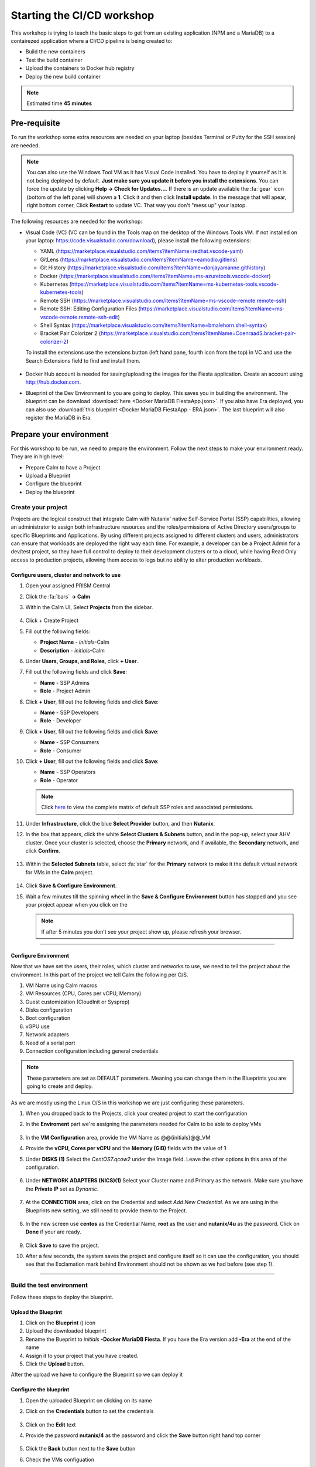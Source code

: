 .. _environment_setup:


Starting the CI/CD workshop
===========================

This workshop is trying to teach the basic steps to get from an existing application (NPM and a MariaDB) to a contairezed application where a CI/CD pipeline is being created to:

- Build the new containers
- Test the build container
- Upload the containers to Docker hub registry
- Deploy the new build container

.. note::
   Estimated time **45 minutes**

Pre-requisite
-------------

To run the workshop some extra resources are needed on your laptop (besides Terminal or Putty for the SSH session) are needed.

.. note::

   You can also use the Windows Tool VM as it has Visual Code installed. You have to deploy it yourself as it is not being deployed by default. **Just make sure you update it before you install the extensions**. You can force the update by clicking **Help -> Check for Updates...**. If there is an update available the :fa:`gear` icon (bottom of the left pane) will shown a **1**. Click it and then click **Install update**. In the message that will apear, right bottom corner, Click **Restart** to update VC. That way you don't "mess up" your laptop.

The following resources are needed for the workshop:

- Visual Code (VC) (VC can be found in the Tools map on the desktop of the Windows Tools VM. If not installed on your laptop: https://code.visualstudio.com/download), please install the following extensions:

  - YAML (https://marketplace.visualstudio.com/items?itemName=redhat.vscode-yaml)
  - GitLens (https://marketplace.visualstudio.com/items?itemName=eamodio.gitlens)
  - Git History (https://marketplace.visualstudio.com/items?itemName=donjayamanne.githistory)
  - Docker (https://marketplace.visualstudio.com/items?itemName=ms-azuretools.vscode-docker)
  - Kubernetes (https://marketplace.visualstudio.com/items?itemName=ms-kubernetes-tools.vscode-kubernetes-tools)
  - Remote SSH (https://marketplace.visualstudio.com/items?itemName=ms-vscode-remote.remote-ssh)
  - Remote SSH: Editing Configuration Files (https://marketplace.visualstudio.com/items?itemName=ms-vscode-remote.remote-ssh-edit)
  - Shell Syntax (https://marketplace.visualstudio.com/items?itemName=bmalehorn.shell-syntax)
  - Bracket Pair Colorizer 2 (https://marketplace.visualstudio.com/items?itemName=CoenraadS.bracket-pair-colorizer-2)

  To install the extensions use the extensions button (left hand pane, fourth icon from the top) in VC and use the Search Extensions field to find and install them.

  .. figure:: images/1.png

- Docker Hub account is needed for saving/uploading the images for the Fiesta application. Create an account using http://hub.docker.com.
- Blueprint of the Dev Environment to you are going to deploy. This saves you in building the environment. The blueprint can be download :download:`here <Docker MariaDB FiestaApp.json>`. If you also have Era deployed, you can also use :download:`this blueprint <Docker MariaDB FiestaApp - ERA.json>`. The last blueprint will also register the MariaDB in Era.

Prepare your environment
------------------------

For this workshop to be run, we need to prepare the environment. Follow the next steps to make your environment ready. They are in high level:

- Prepare Calm to have a Project
- Upload a Blueprint
- Configure the blueprint
- Deploy the blueprint

Create your project
^^^^^^^^^^^^^^^^^^^
Projects are the logical construct that integrate Calm with Nutanix' native Self-Service Portal (SSP) capabilities, allowing an administrator to assign both infrastructure resources and the roles/permissions of Active Directory users/groups to specific Blueprints and Applications. By using different projects assigned to different clusters and users, administrators can ensure that workloads are deployed the right way each time.  For example, a developer can be a Project Admin for a dev/test project, so they have full control to deploy to their development clusters or to a cloud, while having Read Only access to production projects, allowing them access to logs but no ability to alter production workloads.

Configure users, cluster and network to use
*******************************************

#. Open your assigned PRISM Central
#. Click the :fa:`bars` **->  Calm**
#. Within the Calm UI, Select |proj-icon| **Projects** from the sidebar.

   .. figure:: images/calm3/projects1.png

#. Click + Create Project

#. Fill out the following fields:

   - **Project Name** - *initials*-Calm
   - **Description** - *initials*-Calm

#. Under **Users, Groups, and Roles**, click **+ User**.

#. Fill out the following fields and click **Save**:

   - **Name** - SSP Admins
   - **Role** - Project Admin

#. Click **+ User**, fill out the following fields and click **Save**:

   - **Name** - SSP Developers
   - **Role** - Developer

#. Click **+ User**, fill out the following fields and click **Save**:

   - **Name** - SSP Consumers
   - **Role** - Consumer

#. Click **+ User**, fill out the following fields and click **Save**:

   - **Name** - SSP Operators
   - **Role** - Operator

   .. figure:: images/projects_name_users1.png

   .. note::

    Click `here <https://portal.nutanix.com/#/page/docs/details?targetId=Nutanix-Calm-Admin-Operations-Guide-v56:nuc-roles-responsibility-matrix-c.html>`_ to view the complete matrix of default SSP roles and associated permissions.

#. Under **Infrastructure**, click the blue **Select Provider** button, and then **Nutanix**.

#. In the box that appears, click the white **Select Clusters & Subnets** button, and in the pop-up, select your AHV cluster.  Once your cluster is selected, choose the **Primary** network, and if available, the **Secondary** network, and click **Confirm**.

   .. figure:: images/projects_cluster_subnet_selection1.png

#. Within the **Selected Subnets** table, select :fa:`star` for the **Primary** network to make it the default virtual network for VMs in the **Calm** project.

   .. figure:: images/projects_infrastructure1.png

#. Click **Save & Configure Environment**.
#. Wait a few minutes till the spinning wheel in the **Save & Configure Environment** button has stopped and you see your project appear when you click on the |proj-icon|

   .. note::
      If after 5 minutes you don't see your project show up, please refresh your browser.
------

Configure Environment
*********************

Now that we have set the users, their roles, which cluster and networks to use, we need to tell the project about the environment. In this part of the project we tell Calm the following per O/S.

1. VM Name using Calm macros
2. VM Resources (CPU, Cores per vCPU, Memory)
3. Guest customization (CloudInit or Sysprep)
4. Disks configuration
5. Boot configuration
6. vGPU use
7. Network adapters
8. Need of a serial port
9. Connection configuration including general credentials
    
.. note::
  These parameters are set as DEFAULT parameters. Meaning you can change them in the Blueprints you are going to create and deploy.

As we are mostly using the Linux O/S in this workshop we are just configuring these parameters.

#. When you dropped back to the Projects, click your created project to start the configuration
#. In the **Enviroment** part we're assigning the parameters needed for Calm to be able to deploy VMs

   .. figure:: images/calm3/environment.png

#. In the **VM Configuration** area, provide the VM Name as @@{initials}@@_VM

#. Provide the **vCPU, Cores per vCPU** and the **Memory (GiB)** fields with the value of **1**

#. Under **DISKS (1)** Select the *CentOS7.qcow2* under the Image field. Leave the other options in this area of the configuration.
   
   .. figure:: images/calm3/disk.png

#. Under **NETWORK ADAPTERS (NICS)(1)** Select your Cluster name and Primary as the network. Make sure you have the **Private IP** set as *Dynamic*.

   .. figure:: images/calm3/network.png

#. At the **CONNECTION** area, click on the Credential and select *Add New Credential*. As we are using in the Blueprints new setting, we still need to provide them to the Project. 

   .. figure:: images/calm3/credential.png

#. In the new screen use **centos** as the Credential Name, **root** as the user and **nutanix/4u** as the password. Click on **Done** if your are ready.

  
   .. figure:: images/calm3/credential-2.png

#. Click **Save** to save the project.

#. After a few seconds, the system saves the project and configure itself so it can use the configuration, you should see that the Exclamation mark behind Environment should not be shown as we had before (see step 1).
   
   .. figure:: images/calm3/environment-2.png

------

Build the test environment
^^^^^^^^^^^^^^^^^^^^^^^^^^

Follow these steps to deploy the blueprint.

Upload the Blueprint
********************

#. Click on the **Blueprint** (|bp_icon|) icon
#. Upload the downloaded blueprint
#. Rename the Bueprint to *initials* **-Docker MariaDB Fiesta**. If you have the Era version add **-Era** at the end of the name
#. Assign it to your project that you have created.
#. Click the **Upload** button. 

After the upload we have to configure the Blueprint so we can deploy it

Configure the blueprint
***********************

#. Open the uploaded Blueprint on clicking on its name
#. Click on the **Credentials** button to set the credentials

   .. figure:: images/3.png

#. Click on the **Edit** text
#. Provide the password **nutanix/4** as the password and click the **Save** button right hand top corner

   .. figure:: images/4.png

#. Click the **Back** button next to the **Save** button
#. Check the VMs configuation

   - Click on the **Docker_VM** in the Services pane (on the dark blue bakground)
   - Check the VM Name is **@@{initilas}@@-<NAME OF THE SERVICE>>** (Docker, MariaDB or Fiesta)

     .. figure:: images/5.png

   - **Disk (1)** - Clone from Imagse service and **CentOS7.qcow2**
   - **NIC 1** - **Primary** and **Dynamic** selected
   - **CONNECTION** - CentOS

#. Repeat for the other two VMs using their corresponding Service name as the VM's name
#. Click the **Save** button. If all went well the **Launch** button should become active

Deploy the blueprint
********************

#. Deploy your Blueprint and provide the needed Name:
   
   For the None Era version of the blueprint:

   - **Name of the Application** - *Initials*-Dev-Environment
   - **initials** - your initials

   For the the Era version also provide:

   - **era_ip** - <IP ADDRESS OF THE ERA INSTANCE>
   - **era_admin** - admin
   - **era_passwd** - <GIVEN PASSWORD>

     .. note::
       The below screenshot is from the Era version of he Blueprint. The not Era blueprint will only have the initials field.

     .. figure:: images/6.png

#. Click on the **Create** button
#. You can follow the installation process by clicking **Audit -> Create**
#. Wait untill the Application is running before moving forward. The deployment takes approximately 10-15 minutes

   .. note::

    The Fiesta App VM will be build last as it has a dependency on your MariaDB VM. You can see the dependency by clicking on **Manage -> Create** and click the :fa:`eye` **button**

    .. figure:: images/7.png

Checking the deployment
^^^^^^^^^^^^^^^^^^^^^^^

#. After the application is running, while still being in the Application you just deployed, click **Services** and note the IP addresses of the following VMs by clicking on them (IP addresses of the selected VM will shown at the right hand of the screen):

   - Docker VM
   - FiestaApp VM
   - MariaDB VM

   .. figure:: images/8.png

#. Open a browser and use the IP address of the FiestApp VM and port 5001. That should open a webpage of the FiestApp. Example: **\http://10.42.37.83:5001**
#. Then click on **Products**. This should show a webpage wih text and some pictures. If you see that, the deployment has been successful.

   .. figure:: images/9.png

#. Open a SSH session to the Docker VM using its IP Address you note earlier with **root** and **nutanix/4u** as the credentials
#. Run the **mount** command you should see a line that says: **\/dev\/sdb1 on \/docker-location type ext4 (rw,relatime,seclabel,stripe=256,data=ordered)**. This is the second disk we are using for Docker specific actions
#. Run the command **docker version** in the ssh session and look for

   - **Storage Driver** 
   - **Docker Root Dir**

   They should be according to the below screenshot (the red arrows)

   .. figure:: images/10.png

------

Description of the Blueprint
----------------------------

The blueprint you just deployed provides the following automated steps:

#. Deploy three CentOS VMs with your initials as their names
#. Update the CentOS with the latest packages
#. Install Docker in one of the VM where:

   - A second disk is attached and formated
   - Mounted to a directory
   - Used for docker actions, like build and store the build images

#. Deploy the MariaDB Database for storing the needed data by the Fiesta App
#. Fiesta Application that will create a dynamical webpage based on the data in the MariaDB database.




.. |proj-icon| image:: ../images/projects_icon.png
.. |bp_icon| image:: ../images/blueprints_icon.png
.. |mktmgr-icon| image:: ../images/marketplacemanager_icon.png
.. |mkt-icon| image:: ../images/marketplace_icon.png
.. |bp-icon| image:: ../images/blueprints_icon.png